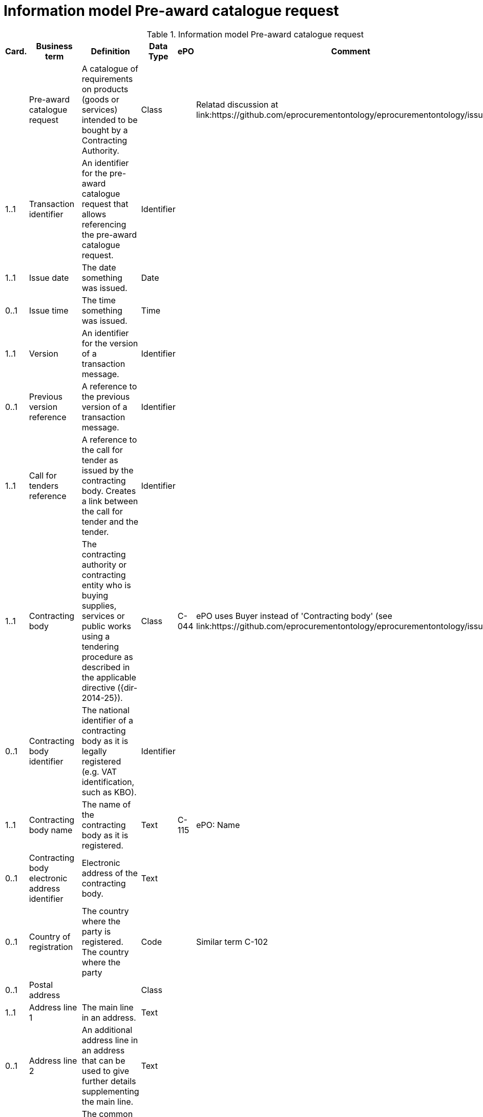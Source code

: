 [[information-model-pacr]]
= Information model Pre-award catalogue request

.Information model Pre-award catalogue request
[cols="1,2,8,1,3,3",options="header"]
|====
|Card.
|Business term
|Definition
|Data Type
|ePO
|Comment

|
|Pre-award catalogue request
|A catalogue of requirements on products (goods or services) intended to be bought by a Contracting Authority.
|Class
|
|Relatad discussion at link:https://github.com/eprocurementontology/eprocurementontology/issues/46

|1..1
|Transaction identifier
|An identifier for the pre-award catalogue request that allows referencing the pre-award catalogue request.
|Identifier
|
|

|1..1
|Issue date
|The date something was issued.
|Date
|
|

|0..1
|Issue time
|The time something was issued.
|Time
|
|

|1..1
|Version
|An identifier for the version of a transaction message.
|Identifier
|
|

|0..1
|Previous version reference
|A reference to the previous version of a transaction message.
|Identifier
|
|

|1..1
|Call for tenders reference
|A reference to the call for tender as issued by the contracting body.
Creates a link between the call for tender and the tender.
|Identifier
|
|

|1..1
|Contracting body
|The contracting authority or contracting entity who is buying supplies, services or public works using a tendering procedure as described in the applicable directive ({dir-2014-25}).
|Class
|C-044
|ePO uses Buyer instead of 'Contracting body' (see link:https://github.com/eprocurementontology/eprocurementontology/issues/3)

|0..1
|Contracting body identifier
|The national identifier of a contracting body as it is legally registered (e.g. VAT identification, such as KBO).
|Identifier
|
|

|1..1
|Contracting body name
|The name of the contracting body as it is registered.
|Text
|C-115
|ePO: Name

|0..1
|Contracting body electronic address identifier
|Electronic address of the contracting body.
|Text
|
|

|0..1
|Country of registration
|The country where the party is registered.
The country where the party
|Code
|
|Similar term C-102

|0..1
|Postal address
|
|Class
|
|

|1..1
|Address line 1
|The main line in an address.
|Text
|
|

|0..1
|Address line 2
|An additional address line in an address that can be used to give further details supplementing the main line.
|Text
|
|

|1..1
|City
|The common name of a city where the address is located.
|Text
|
|

|1..1
|Post code
|The identifier for an addressable group of properties according to the relevant postal service, such as a ZIP code or post code.
|Identifier
|C-023
|ePO: Postal code

|1..1
|Country code
|A code that identifies the country.
|Code
|C-102
|

|0..1
|Country subdivision code
|A code that identifies a subdivision of a country, e.,g., a province or district.
|Code
|
|

|0..1
|Contact person
|
|Class
|C-115
|Named Contact in the ePO

|1..1
|Contact point
|An e-mail address for the contact point.
|Name
|C-119
|ePO: Email


|0..1
|Contact telephone number
|A phone number for the contact point.
|Text
|C-116
|ePO: Phone

|0..1
|Contact email address
|An e-mail address for the contact point.
|Text
|C-119
|Similar to 'Contact point'?


|0..1
|Economic operator
|Any natural or legal person or public entity or group of such persons and/or entities, including any temporary association of undertakings, which offers the execution of works and/or a work, the supply of products or the provision of services on the market.
|Class
|C-026
|

|0..1
|Economic operator identifier
|An identifier that identifies the economic operator, such as a legal registration identifier.
|Identifier
|
|

|1..1
|Economic operator name
|The name of the economic operator.
|Text
|C-050
|ePO: Name

|0..1
|Economic operator electronic address identifier
|Electronic address of the economic operator.
|Identifier
|
|

|0..1
|Country of registration
|The country where the party is registered.
|Code
|
|

|0..1
|Postal address
|
|Class
|
|

|1..1
|Address line 1
|The main line in an address.
|Text
|
|

|0..1
|Address line 2
|An additional address line in an address that can be used to give further details supplementing the main line.
|Text
|
|

|1..1
|City
|The common name of a city where the address is located.
|Text
|
|

|1..1
|Post code
|The identifier for an addressable group of properties according to the relevant postal service, such as a ZIP code or post code.
|Identifier
|C-023
|ePO: Postal code

|1..1
|Country code
|A code that identifies the country.
|Code
|C-124
|ePO: Country

|0..1
|Country subdivision code
|A code that identifies a subdivision of a country, e.,g., a province or district.
|Code
|
|

|0..1
|Contact person
|
| Class
|C-115
|ePO: Contact

|1..1
|Contact point
|An e-mail address for the contact point.
|Name
|C-119
|ePO: Email

|0..1
|Contact telephone number
|A phone number for the contact point.
|Text
|C-116
|ePO: Phone

|0..1
|Contact email address
|An e-mail address for the contact point.
|String
|C-119
|Similar to 'Contact point'?


|1..n
|Catalogue request line
|A line in a pre-award cataloue request specifying
|Class
|
|

|1..1
|Catalogue request line identifier
|An identifer for the catalogue request line being unique within pre-award catalogue request.
|Identifier
|
|

|0..1
|Estimated value
|The estimated value of the an item or an requested item.
|Numeric
|C-016
|

|0..1
|Total budget amount
|The total budget amount for the requested item.
|Numeric
|
|

|0..n
|Item request
|
|Class
|
|

|1..1
|Item request identifier
|An identifier for the item request being unique within a transaction.
|Identifier
|
|

|1..1
|Item request name
|A name for the item request, e.g., the kind of item that is requested.
|Text
|
|

|0..1
|Item request description
|A description of the item request specifying the kind of item that is requested.
|Text
|
|

|0..1
|Item request quantity
|The quantity of the requested item offered in a pre-award catalogue.
|Numeric
|
|

|0..1
|Item request minimum quantity
|The minimum quantity of the requested item offered in a pre-award catalogue.
|Numeric
|
|

|0..1
|Item request maximum quantity
|The maximum quantity of the requested item offered in a pre-award catalogue.
|Numeric
|
|

|0..1
|Item request minimum price
|The minimum price the requested item should have.
|Numeric
|
|

|0..1
|Item request maximum price
|The maximum price the requested item should have.
|Numeric
|
|

|0..n
|Item request classification
|
|Class
|
|

|1..1
|Item classification code
|A code for classifying the item by its type or nature.
|Code
|
|

|0..1
|Item classification name
|The name of the classification for this item.
|Text
|
|

|0..n
|Item property request
|A requested property of an requested item.
A property is describes a characteristic of an item, e.g., the lenght, width and height of an item.
|Class
|
|

|1..1
|Item property identifier
|A property identifier for the property of the item or requested item.
|Identifier
|
|

|1..1
|Item property name
|The name of the property.
|Text
|
|

|0..1
|Item property description
|A description of the item property.
|Text
|
|

|0..1
|Item property classification
|A classification of an item property according to a standardized property system.
|Class
|
|

|1..1
|Item property classification code
|Code for the item property according to a property code system
|Code
|
|

|0..1
|Item property classification name
|The name of the item property in the referenced classification system.
|Text
|
|

|1..1
|Item property relevance
|States whether the property described is Required, Optional, Forbidden, For information.
|Code
|
|

|0..1
|Item property value
|The value of the item property.
|Text
|
|

|0..1
|Item property unit of measure
|The unit of measure in which the property value is stated, if relevant.
|Code
|
|

|0..1
|Item property minimum value
|A value defining the upper boundary of the value range within which the actual value of the item property is allowed.
|Numeric
|
|

|0..1
|Item property maximum value
|A value defining the upper boundary of the value range within which the actual value of the item property is allowed.
|Numeric
|
|

|0..1
|Delivery period request
|The period of time an requested item should be delivered.
|Class
|
|

|1..1
|Period start dat[e
|The date when the period starts
|Date
|
|

|1..1
|Period end date
|The date when the period ends.
|Date
|
|


|0..n
|Item information request
|A piece of information on an item that has to be provided in the response document.
|Class
|
|

|1..1
|Information request identifier
|An identifier of an information request that allows to reference the information request.
|Identifier
|
|

|0..1
|Information request name
|A name of the requested information.
|Text
|
|

|1..1
|Information request reference
|A code representing the requested information
|Code
|
|

|1..1
|Information request relevance
|Relevance of the requested information in the response document, in particular, of it is mandatory or optional.
|Code
|
|

|0..n
|Additional document
|A document with additional specifications.
|Class
|
|

|1..1
|Document identifier
|Identifier of a document
|Identifier
|
|

|1..1
|Document name
|The file name of the document.
|Text
|
|

|0..1
|Document description
|Textual description of the document.
|Text
|
|

|0..1
|Document digest
|Digest of the document.
|Text
|
|

|0..1
|Document digest method code
|Code that indicates the algorithm used to calculate the hash.
|Code
|
|

|0..1
|External document URI
|The Uniform Resource Identifier (URI) that identifies where the external document is located.
|URI
|
|


|0..n
|Item requirement
|A functional requirement on an item that is not related to a property of the item and has to be proven by a specification, label, test report or any other means of proof.
|Class
|
|

|1..1
|Item requirement identifier
|An identifier of the item requirement that allows referencing the item requirement.
|Identifier
|
|

|0..1
|Item requirement name
|The name of the requirement for the requested item.
|Text
|
|

|1..1
|Item requirement type
|A code specifying the type of the item requirement, e.g., if it is a social or environmental requirement.
|Code
|
|

|1..1
|Item requirement code
|A code specifying the requirement for the item.
|Code
|
|

|0..1
|Item requirement reference
|A reference to an external specification of the item requirement.
|URI
|
|

|1..1
|Item requirement relevance
|States whether the property described is Mandatory, Optional, Forbidden, For information.
|Code
|
|

|0..1
|Call for tenders award criterion reference
|A reference to the awarding criterion that the tender fulfills.
|Text
|
|

|====

